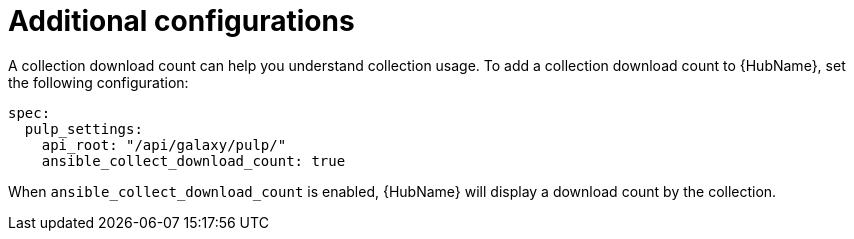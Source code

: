 :_mod-docs-content-type: REFERENCE

[id="ocp-additional-configs_{context}"]
= Additional configurations

[role="_abstract"]

A collection download count can help you understand collection usage. To add a collection download count to {HubName}, set the following configuration:

-----
spec:
  pulp_settings:
    api_root: "/api/galaxy/pulp/"
    ansible_collect_download_count: true 

-----

When `ansible_collect_download_count` is enabled, {HubName} will display a download count by the collection.

